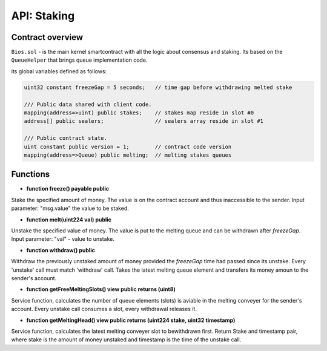 API: Staking
===========

Contract overview
-----------------

``Bios.sol`` - is the main kernel smartcontract with all the logic about consensus and staking. Its based on the ``QueueHelper`` that brings queue implementation code.

its global variables defined as follows:

.. container:: codeset

   .. sourcecode:: solidity

    uint32 constant freezeGap = 5 seconds;   // time gap before withdrawing melted stake

    /// Public data shared with client code.
    mapping(address=>uint) public stakes;    // stakes map reside in slot #0
    address[] public sealers;                // sealers array reside in slot #1

    /// Public contract state.
    uint constant public version = 1;        // contract code version
    mapping(address=>Queue) public melting;  // melting stakes queues
    

Functions
---------

- **function freeze() payable public**
Stake the specified amount of money.
The value is on the contract account and thus inaccessible to the sender.
Input parameter: "msg.value" the value to be staked.


- **function melt(uint224 val) public**
Unstake the specified value of money.
The value is put to the melting queue and can be withdrawn after `freezeGap`.
Input parameter: "val" - value to unstake.


- **function withdraw() public**
Withdraw the previously unstaked amount of money provided the `freezeGap` time had passed since its unstake.
Every 'unstake' call must match 'withdraw' call.
Takes the latest melting queue element and transfers its money amoun to the sender's account.


- **function getFreeMeltingSlots() view public returns (uint8)**
Service function, calculates the number of queue elements (slots) is aviable in the melting conveyer for the sender's account.
Every unstake call consumes a slot, every withdrawal releases it.


- **function getMeltingHead() view public returns (uint224 stake, uint32 timestamp)**
Service function, calculates the latest melting conveyer slot to bewithdrawn first.
Return Stake and timestamp pair, where stake is the amount of money unstaked and timestamp is the time of the unstake call.
